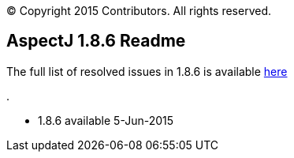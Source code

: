 [.small]#© Copyright 2015 Contributors. All rights reserved.#

== AspectJ 1.8.6 Readme

The full list of resolved issues in 1.8.6 is available
https://bugs.eclipse.org/bugs/buglist.cgi?query_format=advanced;bug_status=RESOLVED;bug_status=VERIFIED;bug_status=CLOSED;product=AspectJ;target_milestone=1.8.6;[here]

.

* 1.8.6 available 5-Jun-2015
